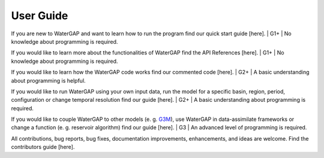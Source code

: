 .. _user_guide:

===========
User Guide
===========

If you are new to WaterGAP and want to learn how to run the program find our quick start guide [here]. 
| G1+
| No knowledge about programming is required.


If you would like to learn more about the functionalities of WaterGAP find the API References [here]. 
| G1+
| No knowledge about programming is required.


If you would like to learn how the WaterGAP code works find our commented code [here]. 
| G2+
| A basic understanding about programming is helpful.


If you would like to run WaterGAP using your own input data, run the model for a specific basin, region, period, configuration or change temporal resolution find our guide [here]. 
| G2+
| A basic understanding about programming is required.


If you would like to couple WaterGAP to other models (e. g. `G3M <https://github.com/rreinecke/global-gradient-based-groundwater-model>`_), use WaterGAP in data-assimilate frameworks or change a function (e. g. reservoir algorithm) find our guide [here]. 
| G3
| An advanced level of programming is required.


All contributions, bug reports, bug fixes, documentation improvements, enhancements, and ideas are welcome. Find the contributors guide [here].


